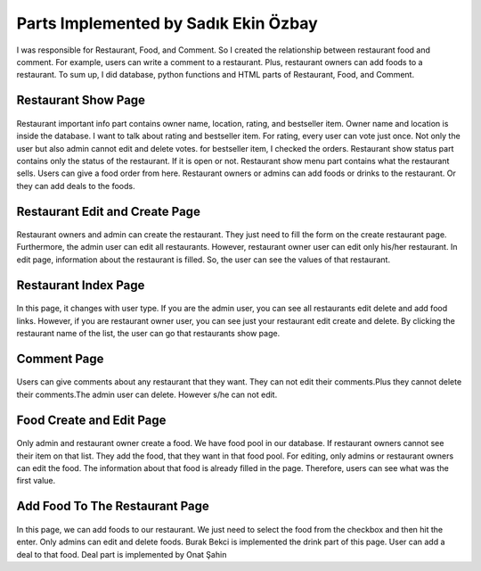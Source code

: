 Parts Implemented by Sadık Ekin Özbay
=====================================
I was responsible for Restaurant, Food, and Comment. So I created the relationship between restaurant food and comment. For example, users can write a comment to a restaurant. Plus, restaurant owners can add foods to a restaurant. To sum up, I did database, python functions and HTML parts of Restaurant, Food, and Comment.


Restaurant Show Page
--------------------
.. figure:: images/ekin/restaurant_show_importantInfo.png
    :scale: 100 %
    :alt: restaurant important info show
.. figure:: images/ekin/restaurant_show_status.png
    :scale: 100 %
    :alt: restaurant show status
.. figure:: images/ekin/restaurant_show_menu.png
    :scale: 100 %
    :alt: restaurant show menu

Restaurant important info part contains owner name, location, rating, and bestseller item. Owner name and location is inside the database. I want to talk about rating and bestseller item. For rating, every user can vote just once. Not only the user but also admin cannot edit and delete votes. for bestseller item, I checked the orders.
Restaurant show status part contains only the status of the restaurant. If it is open or not.
Restaurant show menu part contains what the restaurant sells. Users can give a food order from here. Restaurant owners or admins can add foods or drinks to the restaurant. Or they can add deals to the foods.


Restaurant Edit and Create Page
-------------------------------
.. figure:: images/ekin/restaurant_create.png
     :scale: 100 %
     :alt: restaurant create form
.. figure:: images/ekin/restaurant_edit.png
    :scale: 100 %
    :alt: restaurant edit form

Restaurant owners and admin can create the restaurant. They just need to fill the form on the create restaurant page. Furthermore, the admin user can edit all restaurants. However, restaurant owner user can edit only his/her restaurant. In edit page, information about the restaurant is filled. So, the user can see the values of that restaurant.


Restaurant Index Page
-----------------------
.. figure:: images/ekin/restaurants_index_page_admin_user.png
     :scale: 100 %
     :alt: restaurants admin user
.. figure:: images/ekin/restaurants_index_page_ordinary_user.png
    :scale: 100 %
    :alt: restaurants ordinary user

In this page, it changes with user type. If you are the admin user, you can see all restaurants edit delete and add food links. However, if you are restaurant owner user, you can see just your restaurant edit create and delete. By clicking the restaurant name of the list, the user can go that restaurants show page.


Comment Page
--------------------
.. figure:: images/ekin/restaurant_show_comment.png
    :scale: 100 %
    :alt: restaurant comment

Users can give comments about any restaurant that they want. They can not edit their comments.Plus they cannot delete their comments.The admin user can delete. However s/he can not edit.


Food Create and Edit Page
-----------------------------
.. figure:: images/ekin/food_create.png
    :scale: 100 %
    :alt: food create
.. figure:: images/ekin/food_edit.png
    :scale: 100 %
    :alt: food edit

Only admin and restaurant owner create a food. We have food pool in our database. If restaurant owners cannot see their item on that list. They add the food, that they want in that food pool.
For editing, only admins or restaurant owners can edit the food. The information about that food is already filled in the page. Therefore, users can see what was the first value.


Add Food To The Restaurant Page
---------------------------------
.. figure:: images/ekin/add_food_to_restaurant.png
    :scale: 100 %
    :alt: food add to restaurant

In this page, we can add foods to our restaurant. We just need to select the food from the checkbox and then hit the enter. Only admins can edit and delete foods. Burak Bekci is implemented the drink part of this page. User can add a deal to that food. Deal part is implemented by Onat Şahin
